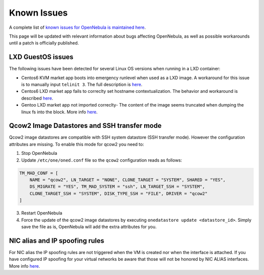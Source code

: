 .. _known_issues:

================================================================================
Known Issues
================================================================================

A complete list of `known issues for OpenNebula is maintained here <https://github.com/OpenNebula/one/issues?q=is%3Aopen+is%3Aissue+label%3A%22Type%3A+Bug%22+label%3A%22Status%3A+Accepted%22>`__.

This page will be updated with relevant information about bugs affecting OpenNebula, as well as possible workarounds until a patch is officially published.


LXD GuestOS issues
================================================================================

The following issues have been detected for several Linux OS versions when running in a LXD container:

* Centos6 KVM market app boots into emergency runlevel when used as a LXD image. A workaround for this issue is to manually input ``telinit 3``. The full description is `here <https://github.com/OpenNebula/one/issues/3023>`__.
* Centos6 LXD market app fails to correclty set hostname contextualization. The behavior and workaround is described `here <https://github.com/OpenNebula/one/issues/3132>`__.
* Gentoo LXD market app not imported correclty- The content of the image seems truncated when dumping the linux fs into the block. More info `here <https://github.com/OpenNebula/one/issues/3049>`__.

Qcow2 Image Datastores and SSH transfer mode
================================================================================

Qcow2 image datastores are compatible with SSH system datastore (SSH transfer mode). However the configuration attributes are missing. To enable this mode for qcow2 you need to:

1. Stop OpenNebula
2. Update ``/etc/one/oned.conf`` file so the ``qcow2`` configuration reads as follows:

.. code-block:: bash

   TM_MAD_CONF = [
       NAME = "qcow2", LN_TARGET = "NONE", CLONE_TARGET = "SYSTEM", SHARED = "YES",
       DS_MIGRATE = "YES", TM_MAD_SYSTEM = "ssh", LN_TARGET_SSH = "SYSTEM",
       CLONE_TARGET_SSH = "SYSTEM", DISK_TYPE_SSH = "FILE", DRIVER = "qcow2"
   ]

3. Restart OpenNebula
4. Force the update of the qcow2 image datastores by executing ``onedatastore update <datastore_id>``. Simply save the file as is, OpenNebula will add the extra attributes for you.

NIC alias and IP spoofing rules
================================================================================

For NIC alias the IP spoofing rules are not triggered when the VM is created nor when the interface is attached. If you have configured IP spoofing for your virtual networks be aware that those will not be honored by NIC ALIAS interfaces. More info `here <https://github.com/OpenNebula/one/issues/3079>`__.

